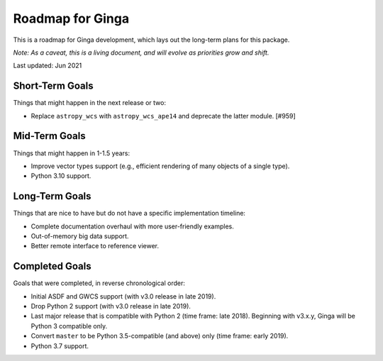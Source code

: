 Roadmap for Ginga
=================

This is a roadmap for Ginga development, which lays out
the long-term plans for this package.

*Note: As a caveat, this is a living document, and
will evolve as priorities grow and shift.*

Last updated: Jun 2021

Short-Term Goals
----------------

Things that might happen in the next release or two:

* Replace ``astropy_wcs`` with ``astropy_wcs_ape14`` and deprecate the latter
  module. [#959]

Mid-Term Goals
--------------

Things that might happen in 1-1.5 years:

* Improve vector types support (e.g., efficient rendering of many
  objects of a single type).
* Python 3.10 support.

Long-Term Goals
---------------

Things that are nice to have but do not have a specific
implementation timeline:

* Complete documentation overhaul with more user-friendly examples.
* Out-of-memory big data support.
* Better remote interface to reference viewer.


Completed Goals
---------------

Goals that were completed, in reverse chronological order:

* Initial ASDF and GWCS support (with v3.0 release in late 2019).
* Drop Python 2 support (with v3.0 release in late 2019).
* Last major release that is compatible with Python 2 (time frame: late
  2018). Beginning with v3.x.y, Ginga will be Python 3 compatible only.
* Convert ``master`` to be Python 3.5-compatible (and above) only
  (time frame: early 2019).
* Python 3.7 support.
